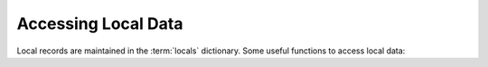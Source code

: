 Accessing Local Data
====================

Local records are maintained in the :term:`locals` dictionary. Some useful functions to access local data:

.. function:: LocalDB.add(dt, dn)

   Add a new record to `locals`
   
.. function:: LocalDB.delete_doc(dt, dn)

   Delete a record and all child records from `locals`
   
.. function:: LocalDB.set_default_values(doc)

   Set default values for the given `doc`. Will only work if the metadata (`DocType`) is also loaded
   
.. function:: LocalDB.create(dt, n)

   Create a new record and set default values. If n is null, n is set as "Unsaved .."

.. function:: LocalDB.delete_record(dt, dn)

   Mark for deletion (called when a row is deleted from the table)
   
.. function:: LocalDB.get_default_value(fieldname, fieldtype, default)

   Get default value for the given field details for `default` keyword
   
   * If `default` is '__user' or '_Login' - return username
   * If `default` is 'Today' or '__today' - return today's date
   * Return `default` if `default` is not null.
   * If field name matches user or system default, then return the default

.. function:: LocalDB.add_child(doc, childtype, parentfield)

   Return a child record, with parentfield set (optionally). Called when a row is added to the table
   
.. function:: LocalDB.copy(dt, dn, from_amend)

   Create and return a copy of record specified by `dt` and `dn`. Called by `Copy` and `Amend`
   
.. function:: make_doclist(dt, dn)

   Return the required record and all child records from `locals`.